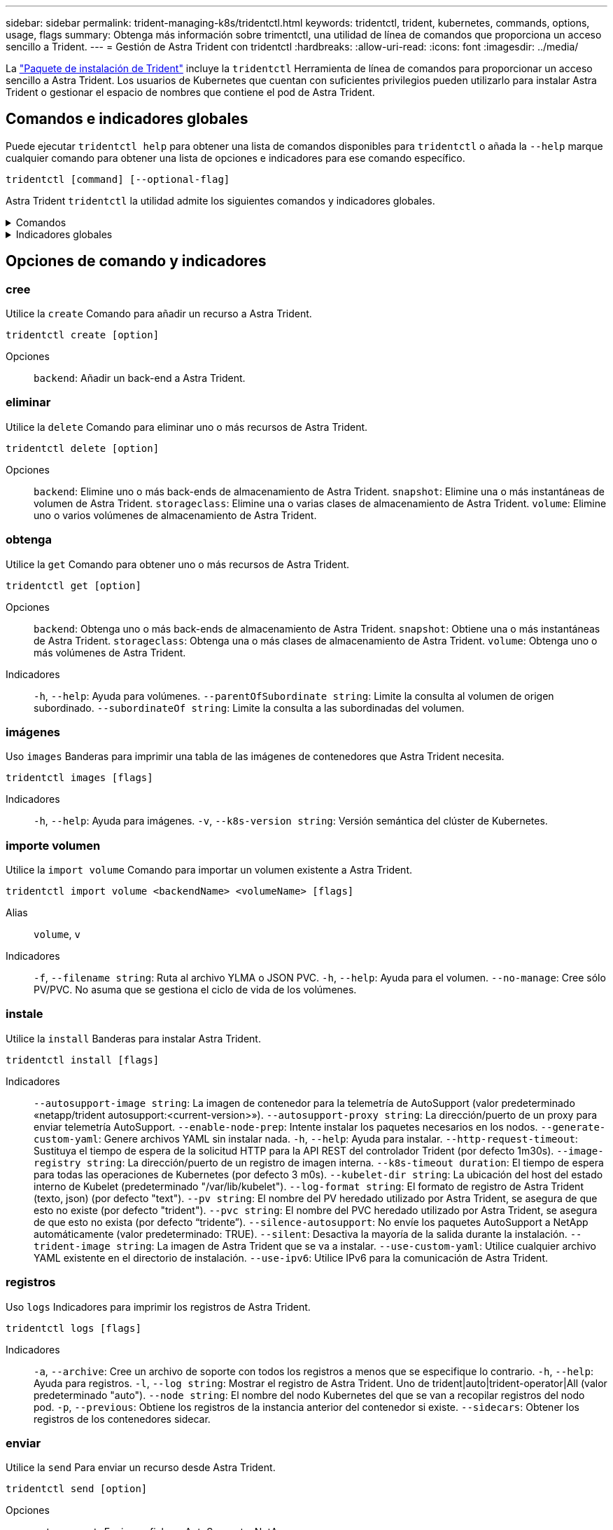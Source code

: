 ---
sidebar: sidebar 
permalink: trident-managing-k8s/tridentctl.html 
keywords: tridentctl, trident, kubernetes, commands, options, usage, flags 
summary: Obtenga más información sobre trimentctl, una utilidad de línea de comandos que proporciona un acceso sencillo a Trident. 
---
= Gestión de Astra Trident con tridentctl
:hardbreaks:
:allow-uri-read: 
:icons: font
:imagesdir: ../media/


[role="lead"]
La https://github.com/NetApp/trident/releases["Paquete de instalación de Trident"^] incluye la `tridentctl` Herramienta de línea de comandos para proporcionar un acceso sencillo a Astra Trident. Los usuarios de Kubernetes que cuentan con suficientes privilegios pueden utilizarlo para instalar Astra Trident o gestionar el espacio de nombres que contiene el pod de Astra Trident.



== Comandos e indicadores globales

Puede ejecutar `tridentctl help` para obtener una lista de comandos disponibles para `tridentctl` o añada la `--help` marque cualquier comando para obtener una lista de opciones e indicadores para ese comando específico.

`tridentctl [command] [--optional-flag]`

Astra Trident `tridentctl` la utilidad admite los siguientes comandos y indicadores globales.

.Comandos
[%collapsible]
====
`create`:: Añade un recurso a Astra Trident.
`delete`:: Quita uno o varios recursos de Astra Trident.
`get`:: Obtén uno o más recursos de Astra Trident.
`help`:: Ayuda sobre cualquier comando.
`images`:: Imprime una tabla de las imágenes de contenedores que Astra Trident necesita.
`import`:: Importar un recurso existente a Astra Trident.
`install`:: Instala Astra Trident.
`logs`:: Imprime los registros desde Astra Trident.
`send`:: Enviar un recurso desde Astra Trident.
`uninstall`:: Desinstale Astra Trident.
`update`:: Modificar un recurso en Astra Trident.
`update backend state`:: Suspender temporalmente las operaciones de backend.
`upgrade`:: Actualiza un recurso en Astra Trident.
`version`:: Imprime la versión de Astra Trident.


====
.Indicadores globales
[%collapsible]
====
`-d`, `--debug`:: Salida de depuración.
`-h`, `--help`:: Ayuda de `tridentctl`.
`-k`, `--kubeconfig string`:: Especifique el `KUBECONFIG` Ruta para ejecutar comandos localmente o desde un clúster de Kubernetes a otro.
+
--

NOTE: Como alternativa, puede exportar el `KUBECONFIG` Variable para apuntar a un clúster y un problema de Kubernetes específicos `tridentctl` comandos para ese clúster.

--
`-n`, `--namespace string`:: Espacio de nombres de puesta en marcha de Astra Trident.
`-o`, `--output string`:: Formato de salida. Uno de json|yaml|name|Wide|ps (predeterminado).
`-s`, `--server string`:: Dirección/puerto de la interfaz REST DE Astra Trident.
+
--

WARNING: La interfaz DE REST de Trident se puede configurar para escuchar y servir únicamente en 127.0.0.1 (para IPv4) o [::1] (para IPv6).

--


====


== Opciones de comando y indicadores



=== cree

Utilice la `create` Comando para añadir un recurso a Astra Trident.

`tridentctl create [option]`

Opciones:: `backend`: Añadir un back-end a Astra Trident.




=== eliminar

Utilice la `delete` Comando para eliminar uno o más recursos de Astra Trident.

`tridentctl delete [option]`

Opciones:: `backend`: Elimine uno o más back-ends de almacenamiento de Astra Trident.
`snapshot`: Elimine una o más instantáneas de volumen de Astra Trident.
`storageclass`: Elimine una o varias clases de almacenamiento de Astra Trident.
`volume`: Elimine uno o varios volúmenes de almacenamiento de Astra Trident.




=== obtenga

Utilice la `get` Comando para obtener uno o más recursos de Astra Trident.

`tridentctl get [option]`

Opciones:: `backend`: Obtenga uno o más back-ends de almacenamiento de Astra Trident.
`snapshot`: Obtiene una o más instantáneas de Astra Trident.
`storageclass`: Obtenga una o más clases de almacenamiento de Astra Trident.
`volume`: Obtenga uno o más volúmenes de Astra Trident.
Indicadores:: `-h`, `--help`: Ayuda para volúmenes.
`--parentOfSubordinate string`: Limite la consulta al volumen de origen subordinado.
`--subordinateOf string`: Limite la consulta a las subordinadas del volumen.




=== imágenes

Uso `images` Banderas para imprimir una tabla de las imágenes de contenedores que Astra Trident necesita.

`tridentctl images [flags]`

Indicadores:: `-h`, `--help`: Ayuda para imágenes.
`-v`, `--k8s-version string`: Versión semántica del clúster de Kubernetes.




=== importe volumen

Utilice la `import volume` Comando para importar un volumen existente a Astra Trident.

`tridentctl import volume <backendName> <volumeName> [flags]`

Alias:: `volume`, `v`
Indicadores:: `-f`, `--filename string`: Ruta al archivo YLMA o JSON PVC.
`-h`, `--help`: Ayuda para el volumen.
`--no-manage`: Cree sólo PV/PVC. No asuma que se gestiona el ciclo de vida de los volúmenes.




=== instale

Utilice la `install` Banderas para instalar Astra Trident.

`tridentctl install [flags]`

Indicadores:: `--autosupport-image string`: La imagen de contenedor para la telemetría de AutoSupport (valor predeterminado «netapp/trident autosupport:<current-version>»).
`--autosupport-proxy string`: La dirección/puerto de un proxy para enviar telemetría AutoSupport.
`--enable-node-prep`: Intente instalar los paquetes necesarios en los nodos.
`--generate-custom-yaml`: Genere archivos YAML sin instalar nada.
`-h`, `--help`: Ayuda para instalar.
`--http-request-timeout`: Sustituya el tiempo de espera de la solicitud HTTP para la API REST del controlador Trident (por defecto 1m30s).
`--image-registry string`: La dirección/puerto de un registro de imagen interna.
`--k8s-timeout duration`: El tiempo de espera para todas las operaciones de Kubernetes (por defecto 3 m0s).
`--kubelet-dir string`: La ubicación del host del estado interno de Kubelet (predeterminado "/var/lib/kubelet").
`--log-format string`: El formato de registro de Astra Trident (texto, json) (por defecto "text").
`--pv string`: El nombre del PV heredado utilizado por Astra Trident, se asegura de que esto no existe (por defecto "trident").
`--pvc string`: El nombre del PVC heredado utilizado por Astra Trident, se asegura de que esto no exista (por defecto “tridente”).
`--silence-autosupport`: No envíe los paquetes AutoSupport a NetApp automáticamente (valor predeterminado: TRUE).
`--silent`: Desactiva la mayoría de la salida durante la instalación.
`--trident-image string`: La imagen de Astra Trident que se va a instalar.
`--use-custom-yaml`: Utilice cualquier archivo YAML existente en el directorio de instalación.
`--use-ipv6`: Utilice IPv6 para la comunicación de Astra Trident.




=== registros

Uso `logs` Indicadores para imprimir los registros de Astra Trident.

`tridentctl logs [flags]`

Indicadores:: `-a`, `--archive`: Cree un archivo de soporte con todos los registros a menos que se especifique lo contrario.
`-h`, `--help`: Ayuda para registros.
`-l`, `--log string`: Mostrar el registro de Astra Trident. Uno de trident|auto|trident-operator|All (valor predeterminado "auto").
`--node string`: El nombre del nodo Kubernetes del que se van a recopilar registros del nodo pod.
`-p`, `--previous`: Obtiene los registros de la instancia anterior del contenedor si existe.
`--sidecars`: Obtener los registros de los contenedores sidecar.




=== enviar

Utilice la `send` Para enviar un recurso desde Astra Trident.

`tridentctl send [option]`

Opciones:: `autosupport`: Enviar un fichero AutoSupport a NetApp.




=== desinstalar

Uso `uninstall` Indicadores para desinstalar Astra Trident.

`tridentctl uninstall [flags]`

Indicadores:: `-h, --help`: Ayuda para la desinstalación.
`--silent`: Desactiva la mayoría de la salida durante la desinstalación.




=== actualizar

Utilice la `update` Comando para modificar un recurso en Astra Trident.

`tridentctl update [option]`

Opciones:: `backend`: Actualizar un back-end en Astra Trident.




=== actualizar estado de backend

Utilice la `update backend state` comando para suspender o reanudar operaciones de back-end.

`tridentctl update backend state <backend-name> [flag]`

Indicadores:: `-h`, `--help`: Ayuda para el estado de backend.
`--user-state`: Establecer en `suspended` para pausar las operaciones de backend. Establezca en `normal` para reanudar las operaciones de back-end. Cuando se establece en `suspended`:
+
--
* `AddVolume`, `CloneVolume`, `Import Volume`, `ResizeVolume` están en pausa.
* `PublishVolume`, `UnPublishVolume`, `CreateSnapshot`, `GetSnapshot`, `RestoreSnapshot`, `DeleteSnapshot`, `RemoveVolume`, `GetVolumeExternal`, `ReconcileNodeAccess` seguir estando disponible.


--




=== versión

Uso `version` indicadores para imprimir la versión de `tridentctl` Y el servicio Trident que se ejecuta.

`tridentctl version [flags]`

Indicadores:: `--client`: Sólo versión de cliente (no se necesita ningún servidor).
`-h, --help`: Ayuda para la versión.

